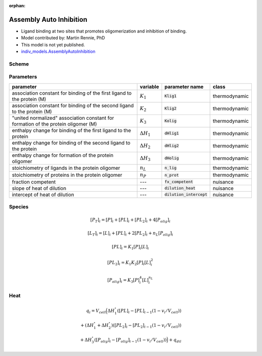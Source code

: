:orphan:

Assembly Auto Inhibition
------------------------
+ Ligand binding at two sites that promotes oligomerization and inhibition of binding.
+ Model contributed by: Martin Rennie, PhD
+ This model is not yet published.
+ `indiv_models\.AssemblyAutoInhibition <https://github.com/harmslab/pytc/blob/master/pytc/indiv_models/assembly_auto_inhibition.py>`_

Scheme
~~~~~~

.. image:: assembly-auto-inhibition_scheme.png
    :scale: 25%
    :alt: model scheme
    :align: center

Parameters
~~~~~~~~~~
+--------------------------------+------------------------+----------------------------+---------------+
|parameter                       | variable               | parameter name             | class         |
+================================+========================+============================+===============+
|association constant for        |                        |                            |               |
|binding of the first ligand to  |                        |                            |               |
|the protein (M)                 | :math:`K_{1}`          | :code:`Klig1`              | thermodynamic |
+--------------------------------+------------------------+----------------------------+---------------+
|association constant for        |                        |                            |               |
|binding of the second ligand to |                        |                            |               |
|the protein (M)                 | :math:`K_{2}`          | :code:`Klig2`              | thermodynamic |
+--------------------------------+------------------------+----------------------------+---------------+
|"united normalized" association |                        |                            |               |
|constant for formation of the   |                        |                            |               |
|protein oligomer (M)            | :math:`K_{3}`          | :code:`Kolig`              | thermodynamic |
+--------------------------------+------------------------+----------------------------+---------------+
|enthalpy change for             |                        |                            |               |
|binding of the first ligand to  |                        |                            |               |
|the protein                     | :math:`\Delta H_{1}`   | :code:`dHlig1`             | thermodynamic |
+--------------------------------+------------------------+----------------------------+---------------+
|enthalpy change for             |                        |                            |               |
|binding of the second ligand to |                        |                            |               |
|the protein                     | :math:`\Delta H_{2}`   | :code:`dHlig2`             | thermodynamic |
+--------------------------------+------------------------+----------------------------+---------------+
|enthalpy change for formation   |                        |                            |               |
|of the protein oligomer         |                        |                            |               |
|                                | :math:`\Delta H_{3}`   | :code:`dHolig`             | thermodynamic |
+--------------------------------+------------------------+----------------------------+---------------+
| stoichiometry of ligands in    | :math:`n_{L}`          | :code:`n_lig`              | thermodynamic |
| the protein oligomer           |                        |                            |               |
+--------------------------------+------------------------+----------------------------+---------------+
| stoichiometry of proteins in   | :math:`n_{P}`          | :code:`n_prot`             | thermodynamic |
| the protein oligomer           |                        |                            |               |
+--------------------------------+------------------------+----------------------------+---------------+
|fraction competent              | ---                    | :code:`fx_competent`       | nuisance      |
+--------------------------------+------------------------+----------------------------+---------------+
|slope of heat of dilution       | ---                    | :code:`dilution_heat`      | nuisance      |
+--------------------------------+------------------------+----------------------------+---------------+
|intercept of heat of dilution   | ---                    | :code:`dilution_intercept` | nuisance      |
+--------------------------------+------------------------+----------------------------+---------------+

Species
~~~~~~~

.. math::
    [P_{T}]_{i} =   [P]_{i} + [PL]_{i} + [PL_{2}]_{i} + 4[P_{olig}]_{i}

.. math::
    [L_{T}]_{i} = [L]_{i} + [PL]_{i} + 2[PL_{2}]_{i} + n_{L}[P_{olig}]_{i}

.. math::
    [PL]_{i} = K_{1}[P]_{i}[L]_{i}

.. math::
    [PL_{2}]_{i} = K_{1}K_{2}[P]_{i}[L]_{i}^{2}

.. math::
    [P_{olig}]_{i} = K_{3}[P]_{i}^{4}[L]_{i}^{n_{L}}


Heat
~~~~

.. math::
    q_{i} = V_{cell}\Big ( \Delta H_{1}^{\circ}([PL]_{i} - [PL]_{i-1}(1-v_{i}/V_{cell})) \\
                          + (\Delta H_{1}^{\circ} + \Delta H_{2}^{\circ})([PL_{2}]_{i} - [PL_{2}]_{i-1}(1 - v_{i}/V_{cell})) \\
                          +  \Delta H_{3}^{\circ}([P_{olig}]_{i} - [P_{olig}]_{i-1}(1 - v_{i}/V_{cell})) \Big ) + q_{dil}
